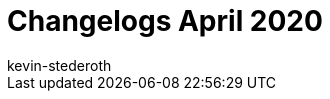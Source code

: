 = Changelogs April 2020
:page-layout: overview
:author: kevin-stederoth
:sectnums!:
:page-index: false
:id: 